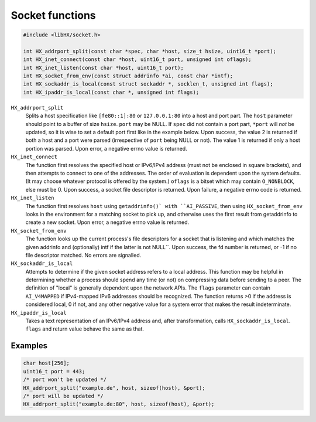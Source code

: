 ================
Socket functions
================

.. code-block:: c

	#include <libHX/socket.h>

	int HX_addrport_split(const char *spec, char *host, size_t hsize, uint16_t *port);
	int HX_inet_connect(const char *host, uint16_t port, unsigned int oflags);
	int HX_inet_listen(const char *host, uint16_t port);
	int HX_socket_from_env(const struct addrinfo *ai, const char *intf);
	int HX_sockaddr_is_local(const struct sockaddr *, socklen_t, unsigned int flags);
	int HX_ipaddr_is_local(const char *, unsigned int flags);

``HX_addrport_split``
	Splits a host specification like ``[fe80::1]:80`` or ``127.0.0.1:80``
	into a host and port part. The ``host`` parameter should point to a
	buffer of size ``hsize``. ``port`` may be NULL. If ``spec`` did not
	contain a port part, ``*port`` will *not* be updated, so it is wise to
	set a default port first like in the example below. Upon success, the
	value 2 is returned if both a host and a port were parsed (irrespective
	of ``port`` being NULL or not). The value 1 is returned if only a host
	portion was parsed. Upon error, a negative errno value is returned.

``HX_inet_connect``
	The function first resolves the specified host or IPv6/IPv4 address
	(must not be enclosed in square brackets), and then attempts to connect
	to one of the addresses. The order of evaluation is dependent upon the
	system defaults. (It may choose whatever protocol is offered by the
	system.) ``oflags`` is a bitset which may contain ``O_NONBLOCK``, else
	must be 0. Upon success, a socket file descriptor is returned. Upon
	failure, a negative errno code is returned.

``HX_inet_listen``
	The function first resolves ``host`` using ``getaddrinfo()` with
	``AI_PASSIVE``, then using ``HX_socket_from_env`` looks in the
	environment for a matching socket to pick up, and otherwise uses the
	first result from getaddrinfo to create a new socket. Upon error, a
	negative errno value is returned.

``HX_socket_from_env``
	The function looks up the current process's file descriptors for a
	socket that is listening and which matches the given addrinfo and
	(optionally) intf if the latter is not NULL``. Upon success, the fd
	number is returned, or -1 if no file descriptor matched. No errors are
	signalled.

``HX_sockaddr_is_local``
	Attempts to determine if the given socket address refers to a local
	address. This function may be helpful in determining whether a process
	should spend any time (or not) on compressing data before sending to a
	peer. The definition of "local" is generally dependent upon the network
	APIs. The ``flags`` parameter can contain ``AI_V4MAPPED`` if
	IPv4-mapped IPv6 addresses should be recognized. The function returns
	>0 if the address is considered local, 0 if not, and any other
	negative value for a system error that makes the result
	indeterminate.

``HX_ipaddr_is_local``
	Takes a text representation of an IPv6/IPv4 address and, after
	transformation, calls ``HX_sockaddr_is_local``.  ``flags`` and
	return value behave the same as that.

Examples
--------

.. code-block:: c

	char host[256];
	uint16_t port = 443;
	/* port won't be updated */
	HX_addrport_split("example.de", host, sizeof(host), &port);
	/* port will be updated */
	HX_addrport_split("example.de:80", host, sizeof(host), &port);
